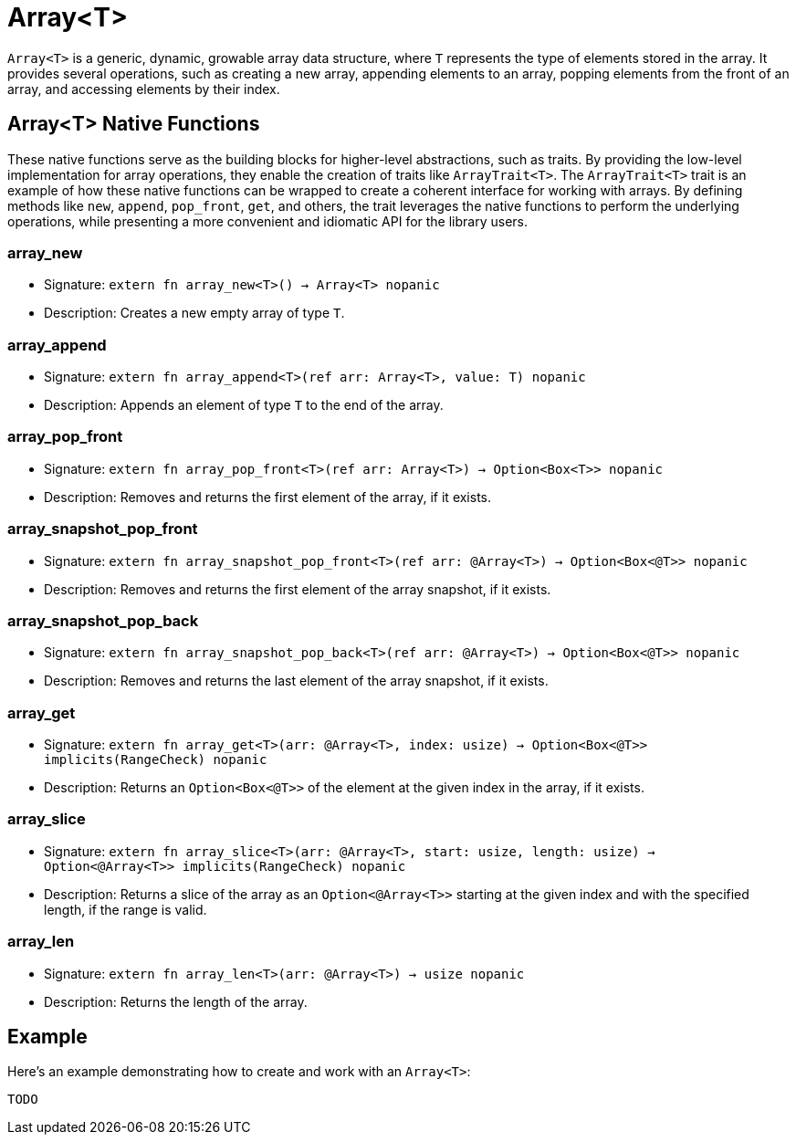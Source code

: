 [id="array"]

= Array<T>

`Array<T>` is a generic, dynamic, growable array data structure, where `T` represents the type of elements stored in the array. It provides several operations, such as creating a new array, appending elements to an array, popping elements from the front of an array, and accessing elements by their index.

== Array<T> Native Functions

These native functions serve as the building blocks for higher-level abstractions, such as traits. By providing the low-level implementation for array operations, they enable the creation of traits like `ArrayTrait<T>`. The `ArrayTrait<T>` trait is an example of how these native functions can be wrapped to create a coherent interface for working with arrays. By defining methods like `new`, `append`, `pop_front`, `get`, and others, the trait leverages the native functions to perform the underlying operations, while presenting a more convenient and idiomatic API for the library users.

=== array_new
* Signature: `extern fn array_new<T>() -> Array<T> nopanic`
* Description: Creates a new empty array of type `T`.

=== array_append
* Signature: `extern fn array_append<T>(ref arr: Array<T>, value: T) nopanic`
* Description: Appends an element of type `T` to the end of the array.

=== array_pop_front
* Signature: `extern fn array_pop_front<T>(ref arr: Array<T>) -> Option<Box<T>> nopanic`
* Description: Removes and returns the first element of the array, if it exists.

=== array_snapshot_pop_front
* Signature: `extern fn array_snapshot_pop_front<T>(ref arr: @Array<T>) -> Option<Box<@T>> nopanic`
* Description: Removes and returns the first element of the array snapshot, if it exists.

=== array_snapshot_pop_back
* Signature: `extern fn array_snapshot_pop_back<T>(ref arr: @Array<T>) -> Option<Box<@T>> nopanic`
* Description: Removes and returns the last element of the array snapshot, if it exists.

=== array_get
* Signature: `extern fn array_get<T>(arr: @Array<T>, index: usize) -> Option<Box<@T>> implicits(RangeCheck) nopanic`
* Description: Returns an `Option<Box<@T>>` of the element at the given index in the array, if it exists.

=== array_slice
* Signature: `extern fn array_slice<T>(arr: @Array<T>, start: usize, length: usize) -> Option<@Array<T>> implicits(RangeCheck) nopanic`
* Description: Returns a slice of the array as an `Option<@Array<T>>` starting at the given index and with the specified length, if the range is valid.

=== array_len
* Signature: `extern fn array_len<T>(arr: @Array<T>) -> usize nopanic`
* Description: Returns the length of the array.

== Example

Here's an example demonstrating how to create and work with an `Array<T>`:

[source,cairo]
----
TODO
----

// TODO: make a proper example. Here's the old one:

// [source,cairo]
// ----
// from array import Array, ArrayTrait
// using array : ArrayTrait

// func main() -> ():
//     let arr : Array(i32) = Array.new()
//     arr.append(1)
//     arr.append(2)
//     arr.append(3)

//     let first = arr.pop_front().unwrap()
//     assert first == 1

//     let len = arr.len()
//     assert len == 2

//     let second = arr.at(0)
//     assert second == 2

//     let third = arr.get(1).unwrap().unbox()
//     assert third == 3
// end
// ----

// This example creates a new Array<i32> and performs various operations, such as appending elements, popping the first element, checking the length, and accessing elements by index.
